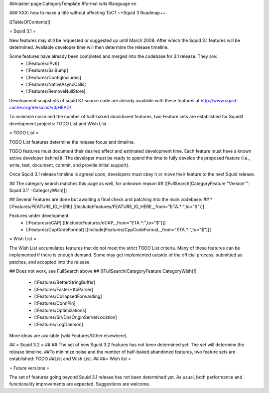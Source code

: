 ##master-page:CategoryTemplate
#format wiki
#language en

### XXX: how to make a title without affecting ToC?
~+Squid 3 Roadmap+~

[[TableOfContents]]

= Squid 3.1 =

New features may still be requested or suggested up until March 2008. After which the Squid 3.1 features will be determined. Available developer time will then determine the release timeline.

Some features have already been completed and merged into the codebase for 3.1 release. They are:
 * [:Features/IPv6]
 * [:Features/SslBump]
 * [:Features/ConfigIncludes]
 * [:Features/NativeAsyncCalls]
 * [:Features/RemoveNullStore]

Development snapshots of squid 3.1 source code are already available with these features at
http://www.squid-cache.org/Versions/v3/HEAD/

To minimize noise and the number of half-baked abandoned features, two Feature sets are established for Squid3 development projects: TODO List and Wish List.

= TODO List =

TODO List features determine the release focus and timeline.

TODO features must document their desired effect and estimated development time. Each feature must have a known active developer behind it. The developer must be ready to spend the time to fully develop the proposed feature (i.e., write, test, document, commit, and provide initial support).

Once Squid 3.1 release timeline is agreed upon, developers must obey it or move their feature to the next Squid release.

## The category search matches this page as well, for unknown reason
## [[FullSearch(CategoryFeature "Version''': Squid 3.1" -CategoryWish)]]

## Several Features are done but awaiting a final check and patching into the main codebase:
##  * [:Features/FEATURE_ID_HERE] [[Include(Features/FEATURE_ID_HERE,,,from="ETA.*:",to="$")]]

Features under development:
 * [:Features/eCAP] [[Include(Features/eCAP,,,from="ETA.*:",to="$")]]
 * [:Features/CppCodeFormat] [[Include(Features/CppCodeFormat,,,from="ETA.*:",to="$")]]

= Wish List =

The Wish List accumulates features that do not meet the strict TODO List criteria. Many of these features can be implemented if there is enough demand. Some may get implemented outside of the official process, submitted as patches, and accepted into the release.

## Does not work, see FullSearch above
## [[FullSearch(CategoryFeature CategoryWish)]]

 * [:Features/BetterStringBuffer]
 * [:Features/FasterHttpParser]
 * [:Features/CollapsedForwarding]
 * [:Features/ConnPin]
 * [:Features/Optimizations]
 * [:Features/SrvDnsOriginServerLocation]
 * [:Features/LogDaemon]

More ideas are available [wiki:Features/Other elsewhere].



## = Squid 3.2 =
##
## The set of new Squid 3.2 features has not been determined yet. The set will determine the release timeline.
##To minimize noise and the number of half-baked abandoned features, two feature sets are established: TODO
##List and Wish List.
##
##= Wish list =

= Future versions =

The set of features going beyond Squid 3.1 release has not been determined yet. As usual, both performance and functionality improvements are expected. Suggestions are welcome.
